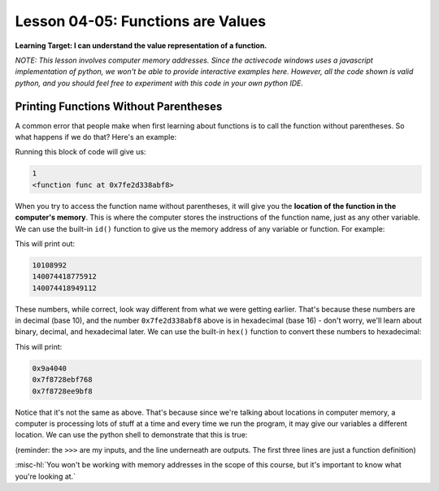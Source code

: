.. qnum::
   :start: 1
   :prefix: u0405-


Lesson 04-05: Functions are Values
==================================

**Learning Target: I can understand the value representation of a function.**

*NOTE: This lesson involves computer memory addresses.  Since the activecode windows uses a javascript implementation of python, we won't be able to provide interactive examples here.  However, all the code shown is valid python, and you should feel free to experiment with this code in your own python IDE.*

Printing Functions Without Parentheses
--------------------------------------

A common error that people make when first learning about functions is to call the function without parentheses.  So what happens if we do that?  Here's an example:

.. code-block:: python3
   :linenos:
   
   def func():
       return 1
   
   print(func())
   print(func)

Running this block of code will give us:

.. code-block:: none

   1
   <function func at 0x7fe2d338abf8>

When you try to access the function name without parentheses, it will give you the **location of the function in the computer's memory**.  This is where the computer stores the instructions of the function name, just as any other variable.  We can use the built-in ``id()`` function to give us the memory address of any variable or function.  For example:

.. code-block:: python3
   :linenos:
   
   def func():
       return 1
   
   var1 = 100
   var2 = "string!"
   print(id(var1))
   print(id(var2))
   print(id(func))
   
This will print out:

.. code-block:: none

   10108992
   140074418775912
   140074418949112

These numbers, while correct, look way different from what we were getting earlier.  That's because these numbers are in decimal (base 10), and the number ``0x7fe2d338abf8`` above is in hexadecimal (base 16) - don't worry, we'll learn about binary, decimal, and hexadecimal later.  We can use the built-in ``hex()`` function to convert these numbers to hexadecimal:

.. code-block:: python3
   :linenos:
   
   def func():
       return 1
   
   var1 = 100
   var2 = "string!"
   print(hex(id(var1)))
   print(hex(id(var2)))
   print(hex(id(func)))

This will print:

.. code-block:: none
   
   0x9a4040
   0x7f8728ebf768
   0x7f8728ee9bf8

Notice that it's not the same as above.  That's because since we're talking about locations in computer memory, a computer is processing lots of stuff at a time and every time we run the program, it may give our variables a different location.  We can use the python shell to demonstrate that this is true:

.. code-block:: none
   :linenos:
   :emphasize-lines: 5,9
   
   >>> def a():                                                                                                                                
   ...   return 10
   ... 
   >>> a
   <function a at 0x7f1298518400>
   >>> id(a)
   139717841617920
   >>> hex(id(a))
   '0x7f1298518400'

(reminder: the ``>>>`` are my inputs, and the line underneath are outputs.  The first three lines are just a function definition)

:misc-hl:`You won't be working with memory addresses in the scope of this course, but it's important to know what you're looking at.`